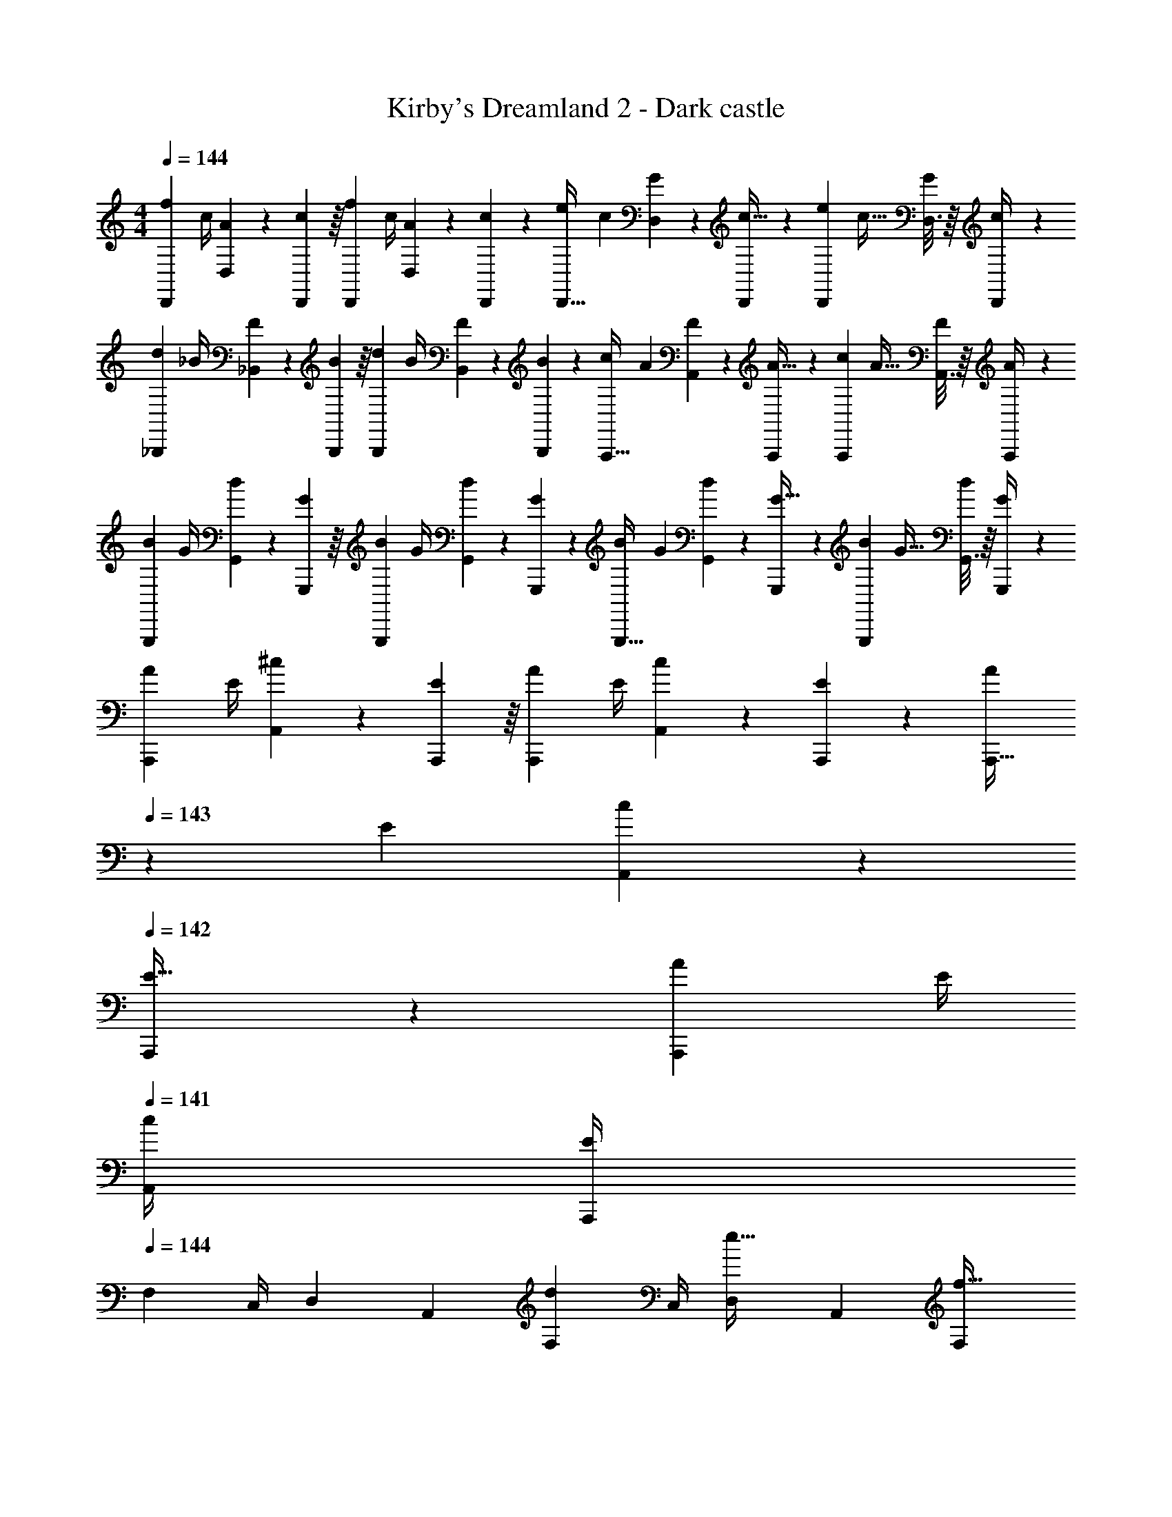 X: 1
T: Kirby's Dreamland 2 - Dark castle
Z: ABC Generated by Starbound Composer
L: 1/4
M: 4/4
Q: 1/4=144
K: C
[z7/24f3/10D,,9/20] [z23/96c/4] [D,55/288A57/224] z/18 [D,,55/288c19/72] z/16 [z/4f25/96D,,119/288] c/4 [D,17/96A71/288] z5/72 [D,,47/252c73/288] z15/224 [z71/288e57/224D,,13/32] c73/288 [D,17/96G71/288] z/24 [D,,5/24c9/32] z/24 [z/4e5/18D,,3/7] [z/4c9/32] [D,3/16G/4] z/16 [D,,7/36c/4] z/18 
[z7/24d3/10_B,,,9/20] [z23/96_B/4] [_B,,55/288F57/224] z/18 [B,,,55/288B19/72] z/16 [z/4d25/96B,,,119/288] B/4 [B,,17/96F71/288] z5/72 [B,,,47/252B73/288] z15/224 [z71/288c57/224A,,,13/32] A73/288 [A,,17/96F71/288] z/24 [A,,,5/24A9/32] z/24 [z/4c5/18A,,,3/7] [z/4A9/32] [A,,3/16F/4] z/16 [A,,,7/36A/4] z/18 
[z7/24B3/10G,,,9/20] [z23/96G/4] [G,,55/288d57/224] z/18 [G,,,55/288G19/72] z/16 [z/4B25/96G,,,119/288] G/4 [G,,17/96d71/288] z5/72 [G,,,47/252G73/288] z15/224 [z71/288B57/224G,,,13/32] G73/288 [G,,17/96d71/288] z/24 [G,,,5/24G9/32] z/24 [z/4B5/18G,,,3/7] [z/4G9/32] [G,,3/16d/4] z/16 [G,,,7/36G/4] z/18 
[z7/24A3/10A,,,9/20] [z23/96E/4] [A,,55/288^c57/224] z/18 [A,,,55/288E19/72] z/16 [z/4A25/96A,,,119/288] E/4 [A,,17/96c71/288] z5/72 [A,,,47/252E73/288] z15/224 [z7/32A57/224A,,,13/32] 
Q: 1/4=143
z/36 E73/288 [A,,17/96c71/288] z/24 
Q: 1/4=142
[A,,,5/24E9/32] z/24 [z/4A5/18A,,,3/7] E/4 
Q: 1/4=141
[c/4A,,/4] [E/4A,,,/4] 
Q: 1/4=144
[z7/24F,3/10] [z23/96C,/4] [z71/288D,57/224] [z73/288A,,19/72] [z/4F,25/96d119/288] C,/4 [D,71/288e13/32] A,,73/288 [z7/32F,57/224f13/32] 
Q: 1/4=143
z/36 C,73/288 [z7/32D,71/288a89/224] 
Q: 1/4=142
[z/4A,,9/32] [z/4F,5/18c'3/7] C,/4 
Q: 1/4=141
[D,/4b5/12] A,,/4 
Q: 1/4=144
[z7/24F,3/10] [z23/96C,/4] [z71/288D,57/224g67/160] [z73/288A,,19/72] [z/4F,25/96] C,/4 [D,71/288a13/32] A,,73/288 [z7/32F,57/224] 
Q: 1/4=143
z/36 C,73/288 [z7/32D,71/288] 
Q: 1/4=142
[z/4A,,9/32] [z/4F,5/18] C,/4 
Q: 1/4=141
D,/4 A,,/4 
Q: 1/4=144
[z7/24F,3/10] [z23/96C,/4] [z71/288D,57/224] [z73/288A,,19/72] [z/4F,25/96d119/288] C,/4 [D,71/288e13/32] A,,73/288 [z7/32F,57/224f13/32] 
Q: 1/4=143
z/36 C,73/288 [z7/32D,71/288a89/224] 
Q: 1/4=142
[z/4A,,9/32] [z/4F,5/18c'3/7] C,/4 
Q: 1/4=141
[D,/4b5/12] A,,/4 
Q: 1/4=144
[z7/24F,3/10] [z23/96C,/4] [z71/288D,57/224d'67/160] [z73/288A,,19/72] [z/4F,25/96] C,/4 [D,71/288a13/32] A,,73/288 [z7/32F,57/224] 
Q: 1/4=143
z/36 C,73/288 [z7/32D,71/288] 
Q: 1/4=142
[z/4A,,9/32] [z/4F,5/18] C,/4 
Q: 1/4=141
D,/4 A,,/4 
Q: 1/4=144
[z7/24^D,3/10] [z23/96B,,/4] [z71/288C,57/224] [z73/288G,,19/72] [z/4D,25/96=c119/288] B,,/4 [C,71/288d13/32] G,,73/288 [z71/288D,57/224^d13/32] B,,73/288 [z7/32C,71/288g89/224] [z/4G,,9/32] [z/4D,5/18_b3/7] [z/4B,,9/32] [C,/4a5/12] G,,/4 
[z7/24D,3/10] [z23/96B,,/4] [z71/288C,57/224f67/160] [z73/288G,,19/72] [z/4D,25/96] B,,/4 [C,71/288g13/32] G,,73/288 [z71/288D,57/224] B,,73/288 [z7/32C,71/288] [z/4G,,9/32] [z/4D,5/18] [z/4B,,9/32] C,/4 G,,/4 
[z7/24D,3/10] [z23/96B,,/4] [z71/288C,57/224] [z73/288G,,19/72] [z/4D,25/96c119/288] B,,/4 [C,71/288=d13/32] G,,73/288 [z71/288D,57/224^d13/32] B,,73/288 [z7/32C,71/288g89/224] [z/4G,,9/32] [z/4D,5/18b3/7] [z/4B,,9/32] [C,/4a5/12] G,,/4 
[z7/24D,3/10] [z23/96B,,/4] [z71/288C,57/224c'67/160] [z73/288G,,19/72] [z/4D,25/96] B,,/4 [C,71/288g13/32] G,,73/288 [z71/288D,57/224] B,,73/288 [z7/32C,71/288] [z/4G,,9/32] [z/4D,5/18] [z/4B,,9/32] C,/4 G,,/4 
[z7/24F,3/10] [z23/96C,/4] [z71/288=D,57/224] [z73/288A,,19/72] [z/4F,25/96=d119/288] C,/4 [D,71/288e13/32] A,,73/288 [z7/32F,57/224f13/32] 
Q: 1/4=143
z/36 C,73/288 [z7/32D,71/288a89/224] 
Q: 1/4=142
[z/4A,,9/32] [z/4F,5/18c'3/7] C,/4 
Q: 1/4=141
[D,/4=b5/12] A,,/4 
Q: 1/4=144
[z7/24F,3/10] [z23/96C,/4] [z71/288D,57/224g67/160] [z73/288A,,19/72] [z/4F,25/96] C,/4 [D,71/288a13/32] A,,73/288 [z7/32F,57/224] 
Q: 1/4=143
z/36 C,73/288 [z7/32D,71/288] 
Q: 1/4=142
[z/4A,,9/32] [z/4F,5/18] C,/4 
Q: 1/4=141
D,/4 A,,/4 
Q: 1/4=144
[z7/24F,3/10] [z23/96C,/4] [z71/288D,57/224] [z73/288A,,19/72] [z/4F,25/96d119/288] C,/4 [D,71/288e13/32] A,,73/288 [z7/32F,57/224f13/32] 
Q: 1/4=143
z/36 C,73/288 [z7/32D,71/288a89/224] 
Q: 1/4=142
[z/4A,,9/32] [z/4F,5/18c'3/7] C,/4 
Q: 1/4=141
[D,/4b5/12] A,,/4 
Q: 1/4=144
[z7/24F,3/10] [z23/96C,/4] [z71/288D,57/224d'67/160] [z73/288A,,19/72] [z/4F,25/96] C,/4 [D,71/288a13/32] A,,73/288 [z71/288F,57/224] C,73/288 [z7/32D,71/288g89/224] [z/4A,,9/32] [z/4F,5/18f3/7] [z/4C,9/32] [D,/4e5/12] A,,/4 
[B,,,9/20e19/20] z13/160 B,,55/288 z/18 B,,,55/288 z/16 [f119/288B,,,119/288] z25/288 [B,,17/96d141/32] z5/72 B,,,47/252 z15/224 B,,,13/32 z3/32 B,,17/96 z/24 B,,,5/24 z/24 B,,,3/7 z/14 B,,3/16 z/16 B,,,7/36 z/18 
B,,,9/20 z13/160 B,,55/288 z/18 B,,,55/288 z/16 B,,,119/288 z25/288 B,,17/96 z5/72 B,,,47/252 z15/224 [B,,,13/32c201/224] z3/32 B,,17/96 z/24 B,,,5/24 z/24 [B,,,3/7d11/12] z/14 B,,3/16 z/16 B,,,7/36 z/18 
[A,,,9/20f19/20] z13/160 A,,55/288 z/18 A,,,55/288 z/16 [g119/288A,,,119/288] z25/288 [A,,17/96e613/96] z5/72 A,,,47/252 z15/224 A,,,13/32 z3/32 A,,17/96 z/24 A,,,5/24 z/24 A,,,3/7 z/14 A,,3/16 z/16 A,,,7/36 z/18 
A,,,9/20 z13/160 A,,55/288 z/18 A,,,55/288 z/16 A,,,119/288 z25/288 A,,17/96 z5/72 A,,,47/252 z15/224 [z7/32A,,,13/32] 
Q: 1/4=143
z9/32 A,,17/96 z/24 
Q: 1/4=142
A,,,5/24 z/24 A,,,3/7 z/14 
Q: 1/4=141
A,,/4 A,,,/4 
Q: 1/4=144
[z7/24F,3/10] [z23/96C,/4] [z71/288D,57/224] [z73/288A,,19/72] [z/4F,25/96d119/288] C,/4 [D,71/288e13/32] A,,73/288 [z7/32F,57/224f13/32] 
Q: 1/4=143
z/36 C,73/288 [z7/32D,71/288a89/224] 
Q: 1/4=142
[z/4A,,9/32] [z/4F,5/18c'3/7] C,/4 
Q: 1/4=141
[D,/4b5/12] A,,/4 
Q: 1/4=144
[z7/24F,3/10] [z23/96C,/4] [z71/288D,57/224g67/160] [z73/288A,,19/72] [z/4F,25/96] C,/4 [D,71/288a13/32] A,,73/288 [z7/32F,57/224] 
Q: 1/4=143
z/36 C,73/288 [z7/32D,71/288] 
Q: 1/4=142
[z/4A,,9/32] [z/4F,5/18] C,/4 
Q: 1/4=141
D,/4 A,,/4 
Q: 1/4=144
[z7/24F,3/10] [z23/96C,/4] [z71/288D,57/224] [z73/288A,,19/72] [z/4F,25/96d119/288] C,/4 [D,71/288e13/32] A,,73/288 [z7/32F,57/224f13/32] 
Q: 1/4=143
z/36 C,73/288 [z7/32D,71/288a89/224] 
Q: 1/4=142
[z/4A,,9/32] [z/4F,5/18c'3/7] C,/4 
Q: 1/4=141
[D,/4b5/12] A,,/4 
Q: 1/4=144
[z7/24F,3/10] [z23/96C,/4] [z71/288D,57/224d'67/160] [z73/288A,,19/72] [z/4F,25/96] C,/4 [D,71/288a13/32] A,,73/288 [z7/32F,57/224] 
Q: 1/4=143
z/36 C,73/288 [z7/32D,71/288] 
Q: 1/4=142
[z/4A,,9/32] [z/4F,5/18] C,/4 
Q: 1/4=141
D,/4 A,,/4 
Q: 1/4=144
[z7/24^D,3/10] [z23/96B,,/4] [z71/288C,57/224] [z73/288G,,19/72] [z/4D,25/96c119/288] B,,/4 [C,71/288d13/32] G,,73/288 [z71/288D,57/224^d13/32] B,,73/288 [z7/32C,71/288g89/224] [z/4G,,9/32] [z/4D,5/18_b3/7] [z/4B,,9/32] [C,/4a5/12] G,,/4 
[z7/24D,3/10] [z23/96B,,/4] [z71/288C,57/224f67/160] [z73/288G,,19/72] [z/4D,25/96] B,,/4 [C,71/288g13/32] G,,73/288 [z71/288D,57/224] B,,73/288 [z7/32C,71/288] [z/4G,,9/32] [z/4D,5/18] [z/4B,,9/32] C,/4 G,,/4 
[z7/24D,3/10] [z23/96B,,/4] [z71/288C,57/224] [z73/288G,,19/72] [z/4D,25/96c119/288] B,,/4 [C,71/288=d13/32] G,,73/288 [z71/288D,57/224^d13/32] B,,73/288 [z7/32C,71/288g89/224] [z/4G,,9/32] [z/4D,5/18b3/7] [z/4B,,9/32] [C,/4a5/12] G,,/4 
[z7/24D,3/10] [z23/96B,,/4] [z71/288C,57/224c'67/160] [z73/288G,,19/72] [z/4D,25/96] B,,/4 [C,71/288g13/32] G,,73/288 [z71/288D,57/224] B,,73/288 [z7/32C,71/288] [z/4G,,9/32] [z/4D,5/18] [z/4B,,9/32] C,/4 G,,/4 
[z7/24F,3/10] [z23/96C,/4] [z71/288=D,57/224] [z73/288A,,19/72] [z/4F,25/96=d119/288] C,/4 [D,71/288e13/32] A,,73/288 [z7/32F,57/224f13/32] 
Q: 1/4=143
z/36 C,73/288 [z7/32D,71/288a89/224] 
Q: 1/4=142
[z/4A,,9/32] [z/4F,5/18c'3/7] C,/4 
Q: 1/4=141
[D,/4=b5/12] A,,/4 
Q: 1/4=144
[z7/24F,3/10] [z23/96C,/4] [z71/288D,57/224g67/160] [z73/288A,,19/72] [z/4F,25/96] C,/4 [D,71/288a13/32] A,,73/288 [z7/32F,57/224] 
Q: 1/4=143
z/36 C,73/288 [z7/32D,71/288] 
Q: 1/4=142
[z/4A,,9/32] [z/4F,5/18] C,/4 
Q: 1/4=141
D,/4 A,,/4 
Q: 1/4=144
[z7/24F,3/10] [z23/96C,/4] [z71/288D,57/224] [z73/288A,,19/72] [z/4F,25/96d119/288] C,/4 [D,71/288e13/32] A,,73/288 [z7/32F,57/224f13/32] 
Q: 1/4=143
z/36 C,73/288 [z7/32D,71/288a89/224] 
Q: 1/4=142
[z/4A,,9/32] [z/4F,5/18c'3/7] C,/4 
Q: 1/4=141
[D,/4b5/12] A,,/4 
Q: 1/4=144
[z7/24F,3/10] [z23/96C,/4] [z71/288D,57/224d'67/160] [z73/288A,,19/72] [z/4F,25/96] C,/4 [D,71/288a13/32] A,,73/288 [z71/288F,57/224] C,73/288 [z7/32D,71/288g89/224] [z/4A,,9/32] [z/4F,5/18f3/7] [z/4C,9/32] [D,/4e5/12] A,,/4 
[B,,,9/20B7/10] z13/160 F,,55/288 z/18 [B,,,55/288c2/3] z/16 B,,,119/288 z25/288 [F,,17/96d13/32] z5/72 D,,47/252 z15/224 [B,,,13/32B201/224] z3/32 F,,17/96 z/24 D,,5/24 z/24 [B,,,3/7a11/12] z/14 F,,3/16 z/16 D,,7/36 z/18 
[B,,,9/20a19/20] z13/160 F,,55/288 z/18 B,,,55/288 z/16 [B,,,119/288g29/32] z25/288 F,,17/96 z5/72 D,,47/252 z15/224 [z7/32B,,,13/32f201/224] 
Q: 1/4=143
z9/32 F,,17/96 z/24 
Q: 1/4=142
D,,5/24 z/24 [B,,,3/7g11/12] z/14 
Q: 1/4=141
F,,3/16 z/16 D,,7/36 z/18 
Q: 1/4=144
[A,,,9/20e13/9] z13/160 E,,55/288 z/18 C,,55/288 z/16 A,,,119/288 z25/288 [d17/96E,,17/96] z5/72 [^c47/252C,,47/252] z15/224 [A,,,13/32=c125/32] z3/32 E,,17/96 z/24 C,,5/24 z/24 A,,,3/7 z/14 E,,3/16 z/16 C,,7/36 z/18 
A,,,9/20 z13/160 E,,55/288 z/18 C,,55/288 z/16 A,,,119/288 z25/288 E,,17/96 z5/72 C,,47/252 z15/224 [A,,,13/32A145/224] z3/32 E,,17/96 z/24 [C,,5/24B19/28] z/24 A,,,3/7 z/14 [E,,3/16c5/12] z/16 C,,7/36 z/18 
[B,,,9/20B7/10] z13/160 F,,55/288 z/18 [B,,,55/288c2/3] z/16 B,,,119/288 z25/288 [F,,17/96d13/32] z5/72 D,,47/252 z15/224 [B,,,13/32B201/224] z3/32 F,,17/96 z/24 D,,5/24 z/24 [B,,,3/7a11/12] z/14 F,,3/16 z/16 D,,7/36 z/18 
[B,,,9/20a19/20] z13/160 F,,55/288 z/18 B,,,55/288 z/16 [B,,,119/288g29/32] z25/288 F,,17/96 z5/72 D,,47/252 z15/224 [z7/32B,,,13/32f201/224] 
Q: 1/4=143
z9/32 F,,17/96 z/24 
Q: 1/4=142
D,,5/24 z/24 [B,,,3/7g11/12] z/14 
Q: 1/4=141
F,,3/16 z/16 D,,7/36 z/18 
Q: 1/4=144
[A,,,9/20e13/9] z13/160 E,,55/288 z/18 C,,55/288 z/16 A,,,119/288 z25/288 [a17/96E,,17/96] z5/72 [b47/252C,,47/252] z15/224 [A,,,13/32c'181/96] z3/32 E,,17/96 z/24 C,,5/24 z/24 A,,,3/7 z/14 E,,3/16 z/16 C,,7/36 z/18 
[A,,,9/20a31/16] z13/160 E,,55/288 z/18 C,,55/288 z/16 A,,,119/288 z25/288 E,,17/96 z5/72 C,,47/252 z15/224 [A,,,13/32e145/224] z3/32 E,,17/96 z/24 [C,,5/24d19/28] z/24 A,,,3/7 z/14 [E,,3/16c5/12] z/16 C,,7/36 z/18 
[B,,,9/20B7/10] z13/160 F,,55/288 z/18 [B,,,55/288c2/3] z/16 B,,,119/288 z25/288 [F,,17/96d13/32] z5/72 D,,47/252 z15/224 [B,,,13/32B201/224] z3/32 F,,17/96 z/24 D,,5/24 z/24 [B,,,3/7a11/12] z/14 F,,3/16 z/16 D,,7/36 z/18 
[B,,,9/20a19/20] z13/160 F,,55/288 z/18 B,,,55/288 z/16 [B,,,119/288g29/32] z25/288 F,,17/96 z5/72 D,,47/252 z15/224 [z7/32B,,,13/32f201/224] 
Q: 1/4=143
z9/32 F,,17/96 z/24 
Q: 1/4=142
D,,5/24 z/24 [B,,,3/7g11/12] z/14 
Q: 1/4=141
F,,3/16 z/16 D,,7/36 z/18 
Q: 1/4=144
[A,,,9/20e13/9] z13/160 E,,55/288 z/18 C,,55/288 z/16 A,,,119/288 z25/288 [d17/96E,,17/96] z5/72 [^c47/252C,,47/252] z15/224 [A,,,13/32=c125/32] z3/32 E,,17/96 z/24 C,,5/24 z/24 A,,,3/7 z/14 E,,3/16 z/16 C,,7/36 z/18 
A,,,9/20 z13/160 E,,55/288 z/18 C,,55/288 z/16 A,,,119/288 z25/288 E,,17/96 z5/72 C,,47/252 z15/224 [A,,,13/32A145/224] z3/32 E,,17/96 z/24 [C,,5/24B19/28] z/24 A,,,3/7 z/14 [E,,3/16c5/12] z/16 C,,7/36 z/18 
[B,,,9/20c7/10] z13/160 F,,55/288 z/18 [B,,,55/288d2/3] z/16 B,,,119/288 z25/288 [F,,17/96B13/32] z5/72 D,,47/252 z15/224 [B,,,13/32d125/32] z3/32 F,,17/96 z/24 D,,5/24 z/24 B,,,3/7 z/14 F,,3/16 z/16 D,,7/36 z/18 
B,,,9/20 z13/160 F,,55/288 z/18 B,,,55/288 z/16 B,,,119/288 z25/288 F,,17/96 z5/72 D,,47/252 z15/224 [B,,,13/32c201/224] z3/32 F,,17/96 z/24 D,,5/24 z/24 [B,,,3/7d11/12] z/14 F,,3/16 z/16 D,,7/36 z/18 
[C,,9/20d7/10] z13/160 G,,55/288 z/18 [E,,55/288e2/3] z/16 C,,119/288 z25/288 [G,,17/96c13/32] z5/72 E,,47/252 z15/224 [z7/32C,,13/32e313/224] 
Q: 1/4=143
z/4 
Q: 1/4=142
z/32 G,,17/96 z/24 
Q: 1/4=141
E,,5/24 z/24 [z/4C,,3/7] 
Q: 1/4=140
z/4 
Q: 1/4=139
[^d3/16G,,3/16] z/16 
Q: 1/4=138
[=d7/36E,,7/36] z/18 
[z/4A,,,11/24^c55/14] 
Q: 1/4=144
z9/32 G,,55/288 z/18 E,,55/288 z/16 A,,,119/288 z25/288 G,,17/96 z5/72 E,,47/252 z15/224 A,,,13/32 z3/32 G,,17/96 z/24 E,,5/24 z/24 A,,,3/7 z/14 G,,/4 E,,/4 
[z7/24F,3/10] [z23/96C,/4] [z71/288D,57/224] [z73/288A,,19/72] [z/4F,25/96d119/288] C,/4 [D,71/288e13/32] A,,73/288 [z7/32F,57/224f13/32] 
Q: 1/4=143
z/36 C,73/288 [z7/32D,71/288a89/224] 
Q: 1/4=142
[z/4A,,9/32] [z/4F,5/18c'3/7] C,/4 
Q: 1/4=141
[D,/4b5/12] A,,/4 
Q: 1/4=144
[z7/24F,3/10] [z23/96C,/4] [z71/288D,57/224g67/160] [z73/288A,,19/72] [z/4F,25/96] C,/4 [D,71/288a13/32] A,,73/288 [z7/32F,57/224] 
Q: 1/4=143
z/36 C,73/288 [z7/32D,71/288] 
Q: 1/4=142
[z/4A,,9/32] [z/4F,5/18] C,/4 
Q: 1/4=141
D,/4 A,,/4 
Q: 1/4=144
[z7/24F,3/10] [z23/96C,/4] [z71/288D,57/224] [z73/288A,,19/72] [z/4F,25/96d119/288] C,/4 [D,71/288e13/32] A,,73/288 [z7/32F,57/224f13/32] 
Q: 1/4=143
z/36 C,73/288 [z7/32D,71/288a89/224] 
Q: 1/4=142
[z/4A,,9/32] [z/4F,5/18c'3/7] C,/4 
Q: 1/4=141
[D,/4b5/12] A,,/4 
Q: 1/4=144
[z7/24F,3/10] [z23/96C,/4] [z71/288D,57/224d'67/160] [z73/288A,,19/72] [z/4F,25/96] C,/4 [D,71/288a13/32] A,,73/288 [z7/32F,57/224] 
Q: 1/4=143
z/36 C,73/288 [z7/32D,71/288] 
Q: 1/4=142
[z/4A,,9/32] [z/4F,5/18] C,/4 
Q: 1/4=141
D,/4 A,,/4 
Q: 1/4=144
[z7/24^D,3/10] [z23/96B,,/4] [z71/288C,57/224] [z73/288G,,19/72] [z/4D,25/96=c119/288] B,,/4 [C,71/288d13/32] G,,73/288 [z71/288D,57/224^d13/32] B,,73/288 [z7/32C,71/288g89/224] [z/4G,,9/32] [z/4D,5/18_b3/7] [z/4B,,9/32] [C,/4a5/12] G,,/4 
[z7/24D,3/10] [z23/96B,,/4] [z71/288C,57/224f67/160] [z73/288G,,19/72] [z/4D,25/96] B,,/4 [C,71/288g13/32] G,,73/288 [z71/288D,57/224] B,,73/288 [z7/32C,71/288] [z/4G,,9/32] [z/4D,5/18] [z/4B,,9/32] C,/4 G,,/4 
[z7/24D,3/10] [z23/96B,,/4] [z71/288C,57/224] [z73/288G,,19/72] [z/4D,25/96c119/288] B,,/4 [C,71/288=d13/32] G,,73/288 [z71/288D,57/224^d13/32] B,,73/288 [z7/32C,71/288g89/224] [z/4G,,9/32] [z/4D,5/18b3/7] [z/4B,,9/32] [C,/4a5/12] G,,/4 
[z7/24D,3/10] [z23/96B,,/4] [z71/288C,57/224c'67/160] [z73/288G,,19/72] [z/4D,25/96] B,,/4 [C,71/288g13/32] G,,73/288 [z71/288D,57/224] B,,73/288 [z7/32C,71/288] [z/4G,,9/32] [z/4D,5/18] [z/4B,,9/32] C,/4 G,,/4 
[z7/24F,3/10] [z23/96C,/4] [z71/288=D,57/224] [z73/288A,,19/72] [z/4F,25/96=d119/288] C,/4 [D,71/288e13/32] A,,73/288 [z7/32F,57/224f13/32] 
Q: 1/4=143
z/36 C,73/288 [z7/32D,71/288a89/224] 
Q: 1/4=142
[z/4A,,9/32] [z/4F,5/18c'3/7] C,/4 
Q: 1/4=141
[D,/4=b5/12] A,,/4 
Q: 1/4=144
[z7/24F,3/10] [z23/96C,/4] [z71/288D,57/224g67/160] [z73/288A,,19/72] [z/4F,25/96] C,/4 [D,71/288a13/32] A,,73/288 [z7/32F,57/224] 
Q: 1/4=143
z/36 C,73/288 [z7/32D,71/288] 
Q: 1/4=142
[z/4A,,9/32] [z/4F,5/18] C,/4 
Q: 1/4=141
D,/4 A,,/4 
Q: 1/4=144
[z7/24F,3/10] [z23/96C,/4] [z71/288D,57/224] [z73/288A,,19/72] [z/4F,25/96d119/288] C,/4 [D,71/288e13/32] A,,73/288 [z7/32F,57/224f13/32] 
Q: 1/4=143
z/36 C,73/288 [z7/32D,71/288a89/224] 
Q: 1/4=142
[z/4A,,9/32] [z/4F,5/18c'3/7] C,/4 
Q: 1/4=141
[D,/4b5/12] A,,/4 
Q: 1/4=144
[z7/24F,3/10] [z23/96C,/4] [z71/288D,57/224d'67/160] [z73/288A,,19/72] [z/4F,25/96] C,/4 [D,71/288a13/32] A,,73/288 [z71/288F,57/224] C,73/288 [z7/32D,71/288g89/224] [z/4A,,9/32] [z/4F,5/18f3/7] [z/4C,9/32] [D,/4e5/12] A,,/4 
[B,,,9/20e19/20] z13/160 B,,55/288 z/18 B,,,55/288 z/16 [f119/288B,,,119/288] z25/288 [B,,17/96d141/32] z5/72 B,,,47/252 z15/224 B,,,13/32 z3/32 B,,17/96 z/24 B,,,5/24 z/24 B,,,3/7 z/14 B,,3/16 z/16 B,,,7/36 z/18 
B,,,9/20 z13/160 B,,55/288 z/18 B,,,55/288 z/16 B,,,119/288 z25/288 B,,17/96 z5/72 B,,,47/252 z15/224 [B,,,13/32c201/224] z3/32 B,,17/96 z/24 B,,,5/24 z/24 [B,,,3/7d11/12] z/14 B,,3/16 z/16 B,,,7/36 z/18 
[A,,,9/20f19/20] z13/160 A,,55/288 z/18 A,,,55/288 z/16 [g119/288A,,,119/288] z25/288 [A,,17/96e613/96] z5/72 A,,,47/252 z15/224 A,,,13/32 z3/32 A,,17/96 z/24 A,,,5/24 z/24 A,,,3/7 z/14 A,,3/16 z/16 A,,,7/36 z/18 
A,,,9/20 z13/160 A,,55/288 z/18 A,,,55/288 z/16 A,,,119/288 z25/288 A,,17/96 z5/72 A,,,47/252 z15/224 [z7/32A,,,13/32] 
Q: 1/4=143
z9/32 A,,17/96 z/24 
Q: 1/4=142
A,,,5/24 z/24 A,,,3/7 z/14 
Q: 1/4=141
A,,/4 A,,,/4 
Q: 1/4=144
[z7/24F,3/10] [z23/96C,/4] [z71/288D,57/224] [z73/288A,,19/72] [z/4F,25/96d119/288] C,/4 [D,71/288e13/32] A,,73/288 [z7/32F,57/224f13/32] 
Q: 1/4=143
z/36 C,73/288 [z7/32D,71/288a89/224] 
Q: 1/4=142
[z/4A,,9/32] [z/4F,5/18c'3/7] C,/4 
Q: 1/4=141
[D,/4b5/12] A,,/4 
Q: 1/4=144
[z7/24F,3/10] [z23/96C,/4] [z71/288D,57/224g67/160] [z73/288A,,19/72] [z/4F,25/96] C,/4 [D,71/288a13/32] A,,73/288 [z7/32F,57/224] 
Q: 1/4=143
z/36 C,73/288 [z7/32D,71/288] 
Q: 1/4=142
[z/4A,,9/32] [z/4F,5/18] C,/4 
Q: 1/4=141
D,/4 A,,/4 
Q: 1/4=144
[z7/24F,3/10] [z23/96C,/4] [z71/288D,57/224] [z73/288A,,19/72] [z/4F,25/96d119/288] C,/4 [D,71/288e13/32] A,,73/288 [z7/32F,57/224f13/32] 
Q: 1/4=143
z/36 C,73/288 [z7/32D,71/288a89/224] 
Q: 1/4=142
[z/4A,,9/32] [z/4F,5/18c'3/7] C,/4 
Q: 1/4=141
[D,/4b5/12] A,,/4 
Q: 1/4=144
[z7/24F,3/10] [z23/96C,/4] [z71/288D,57/224d'67/160] [z73/288A,,19/72] [z/4F,25/96] C,/4 [D,71/288a13/32] A,,73/288 [z7/32F,57/224] 
Q: 1/4=143
z/36 C,73/288 [z7/32D,71/288] 
Q: 1/4=142
[z/4A,,9/32] [z/4F,5/18] C,/4 
Q: 1/4=141
D,/4 A,,/4 
Q: 1/4=144
[z7/24^D,3/10] [z23/96B,,/4] [z71/288C,57/224] [z73/288G,,19/72] [z/4D,25/96c119/288] B,,/4 [C,71/288d13/32] G,,73/288 [z71/288D,57/224^d13/32] B,,73/288 [z7/32C,71/288g89/224] [z/4G,,9/32] [z/4D,5/18_b3/7] [z/4B,,9/32] [C,/4a5/12] G,,/4 
[z7/24D,3/10] [z23/96B,,/4] [z71/288C,57/224f67/160] [z73/288G,,19/72] [z/4D,25/96] B,,/4 [C,71/288g13/32] G,,73/288 [z71/288D,57/224] B,,73/288 [z7/32C,71/288] [z/4G,,9/32] [z/4D,5/18] [z/4B,,9/32] C,/4 G,,/4 
[z7/24D,3/10] [z23/96B,,/4] [z71/288C,57/224] [z73/288G,,19/72] [z/4D,25/96c119/288] B,,/4 [C,71/288=d13/32] G,,73/288 [z71/288D,57/224^d13/32] B,,73/288 [z7/32C,71/288g89/224] [z/4G,,9/32] [z/4D,5/18b3/7] [z/4B,,9/32] [C,/4a5/12] G,,/4 
[z7/24D,3/10] [z23/96B,,/4] [z71/288C,57/224c'67/160] [z73/288G,,19/72] [z/4D,25/96] B,,/4 [C,71/288g13/32] G,,73/288 [z71/288D,57/224] B,,73/288 [z7/32C,71/288] [z/4G,,9/32] [z/4D,5/18] [z/4B,,9/32] C,/4 G,,/4 
[z7/24F,3/10] [z23/96C,/4] [z71/288=D,57/224] [z73/288A,,19/72] [z/4F,25/96=d119/288] C,/4 [D,71/288e13/32] A,,73/288 [z7/32F,57/224f13/32] 
Q: 1/4=143
z/36 C,73/288 [z7/32D,71/288a89/224] 
Q: 1/4=142
[z/4A,,9/32] [z/4F,5/18c'3/7] C,/4 
Q: 1/4=141
[D,/4=b5/12] A,,/4 
Q: 1/4=144
[z7/24F,3/10] [z23/96C,/4] [z71/288D,57/224g67/160] [z73/288A,,19/72] [z/4F,25/96] C,/4 [D,71/288a13/32] A,,73/288 [z7/32F,57/224] 
Q: 1/4=143
z/36 C,73/288 [z7/32D,71/288] 
Q: 1/4=142
[z/4A,,9/32] [z/4F,5/18] C,/4 
Q: 1/4=141
D,/4 A,,/4 
Q: 1/4=144
[z7/24F,3/10] [z23/96C,/4] [z71/288D,57/224] [z73/288A,,19/72] [z/4F,25/96d119/288] C,/4 [D,71/288e13/32] A,,73/288 [z7/32F,57/224f13/32] 
Q: 1/4=143
z/36 C,73/288 [z7/32D,71/288a89/224] 
Q: 1/4=142
[z/4A,,9/32] [z/4F,5/18c'3/7] C,/4 
Q: 1/4=141
[D,/4b5/12] A,,/4 
Q: 1/4=144
[z7/24F,3/10] [z23/96C,/4] [z71/288D,57/224d'67/160] [z73/288A,,19/72] [z/4F,25/96] C,/4 [D,71/288a13/32] A,,73/288 [z71/288F,57/224] C,73/288 [z7/32D,71/288g89/224] [z/4A,,9/32] [z/4F,5/18f3/7] [z/4C,9/32] [D,/4e5/12] A,,/4 
[B,,,9/20B7/10] z13/160 F,,55/288 z/18 [B,,,55/288c2/3] z/16 B,,,119/288 z25/288 [F,,17/96d13/32] z5/72 D,,47/252 z15/224 [B,,,13/32B201/224] z3/32 F,,17/96 z/24 D,,5/24 z/24 [B,,,3/7a11/12] z/14 F,,3/16 z/16 D,,7/36 z/18 
[B,,,9/20a19/20] z13/160 F,,55/288 z/18 B,,,55/288 z/16 [B,,,119/288g29/32] z25/288 F,,17/96 z5/72 D,,47/252 z15/224 [z7/32B,,,13/32f201/224] 
Q: 1/4=143
z9/32 F,,17/96 z/24 
Q: 1/4=142
D,,5/24 z/24 [B,,,3/7g11/12] z/14 
Q: 1/4=141
F,,3/16 z/16 D,,7/36 z/18 
Q: 1/4=144
[A,,,9/20e13/9] z13/160 E,,55/288 z/18 C,,55/288 z/16 A,,,119/288 z25/288 [d17/96E,,17/96] z5/72 [^c47/252C,,47/252] z15/224 [A,,,13/32=c125/32] z3/32 E,,17/96 z/24 C,,5/24 z/24 A,,,3/7 z/14 E,,3/16 z/16 C,,7/36 z/18 
A,,,9/20 z13/160 E,,55/288 z/18 C,,55/288 z/16 A,,,119/288 z25/288 E,,17/96 z5/72 C,,47/252 z15/224 [A,,,13/32A145/224] z3/32 E,,17/96 z/24 [C,,5/24B19/28] z/24 A,,,3/7 z/14 [E,,3/16c5/12] z/16 C,,7/36 z/18 
[B,,,9/20B7/10] z13/160 F,,55/288 z/18 [B,,,55/288c2/3] z/16 B,,,119/288 z25/288 [F,,17/96d13/32] z5/72 D,,47/252 z15/224 [B,,,13/32B201/224] z3/32 F,,17/96 z/24 D,,5/24 z/24 [B,,,3/7a11/12] z/14 F,,3/16 z/16 D,,7/36 z/18 
[B,,,9/20a19/20] z13/160 F,,55/288 z/18 B,,,55/288 z/16 [B,,,119/288g29/32] z25/288 F,,17/96 z5/72 D,,47/252 z15/224 [z7/32B,,,13/32f201/224] 
Q: 1/4=143
z9/32 F,,17/96 z/24 
Q: 1/4=142
D,,5/24 z/24 [B,,,3/7g11/12] z/14 
Q: 1/4=141
F,,3/16 z/16 D,,7/36 z/18 
Q: 1/4=144
[A,,,9/20e13/9] z13/160 E,,55/288 z/18 C,,55/288 z/16 A,,,119/288 z25/288 [a17/96E,,17/96] z5/72 [b47/252C,,47/252] z15/224 [A,,,13/32c'181/96] z3/32 E,,17/96 z/24 C,,5/24 z/24 A,,,3/7 z/14 E,,3/16 z/16 C,,7/36 z/18 
[A,,,9/20a31/16] z13/160 E,,55/288 z/18 C,,55/288 z/16 A,,,119/288 z25/288 E,,17/96 z5/72 C,,47/252 z15/224 [A,,,13/32e145/224] z3/32 E,,17/96 z/24 [C,,5/24d19/28] z/24 A,,,3/7 z/14 [E,,3/16c5/12] z/16 C,,7/36 z/18 
[B,,,9/20B7/10] z13/160 F,,55/288 z/18 [B,,,55/288c2/3] z/16 B,,,119/288 z25/288 [F,,17/96d13/32] z5/72 D,,47/252 z15/224 [B,,,13/32B201/224] z3/32 F,,17/96 z/24 D,,5/24 z/24 [B,,,3/7a11/12] z/14 F,,3/16 z/16 D,,7/36 z/18 
[B,,,9/20a19/20] z13/160 F,,55/288 z/18 B,,,55/288 z/16 [B,,,119/288g29/32] z25/288 F,,17/96 z5/72 D,,47/252 z15/224 [z7/32B,,,13/32f201/224] 
Q: 1/4=143
z9/32 F,,17/96 z/24 
Q: 1/4=142
D,,5/24 z/24 [B,,,3/7g11/12] z/14 
Q: 1/4=141
F,,3/16 z/16 D,,7/36 z/18 
Q: 1/4=144
[A,,,9/20e13/9] z13/160 E,,55/288 z/18 C,,55/288 z/16 A,,,119/288 z25/288 [d17/96E,,17/96] z5/72 [^c47/252C,,47/252] z15/224 [A,,,13/32=c125/32] z3/32 E,,17/96 z/24 C,,5/24 z/24 A,,,3/7 z/14 E,,3/16 z/16 C,,7/36 z/18 
A,,,9/20 z13/160 E,,55/288 z/18 C,,55/288 z/16 A,,,119/288 z25/288 E,,17/96 z5/72 C,,47/252 z15/224 [A,,,13/32A145/224] z3/32 E,,17/96 z/24 [C,,5/24B19/28] z/24 A,,,3/7 z/14 [E,,3/16c5/12] z/16 C,,7/36 z/18 
[B,,,9/20c7/10] z13/160 F,,55/288 z/18 [B,,,55/288d2/3] z/16 B,,,119/288 z25/288 [F,,17/96B13/32] z5/72 D,,47/252 z15/224 [B,,,13/32d125/32] z3/32 F,,17/96 z/24 D,,5/24 z/24 B,,,3/7 z/14 F,,3/16 z/16 D,,7/36 z/18 
B,,,9/20 z13/160 F,,55/288 z/18 B,,,55/288 z/16 B,,,119/288 z25/288 F,,17/96 z5/72 D,,47/252 z15/224 [B,,,13/32c201/224] z3/32 F,,17/96 z/24 D,,5/24 z/24 [B,,,3/7d11/12] z/14 F,,3/16 z/16 D,,7/36 z/18 
[C,,9/20d7/10] z13/160 G,,55/288 z/18 [E,,55/288e2/3] z/16 C,,119/288 z25/288 [G,,17/96c13/32] z5/72 E,,47/252 z15/224 [C,,13/32e313/224] z3/32 G,,17/96 z/24 E,,5/24 z/24 C,,3/7 z/14 [^d3/16G,,3/16] z/16 [=d7/36E,,7/36] z/18 
[A,,,9/20^c47/12] z13/160 G,,55/288 z/18 E,,55/288 z/16 A,,,119/288 z25/288 G,,17/96 z5/72 E,,47/252 z15/224 A,,,13/32 z3/32 G,,17/96 z/24 E,,5/24 z/24 A,,,3/7 z/14 G,,3/16 z/16 E,,7/36 
